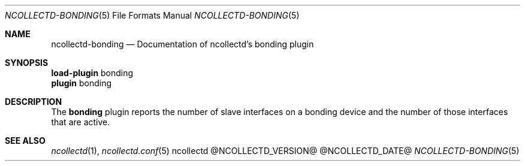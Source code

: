 .\" SPDX-License-Identifier: GPL-2.0-only
.Dd @NCOLLECTD_DATE@
.Dt NCOLLECTD-BONDING 5
.Os ncollectd @NCOLLECTD_VERSION@
.Sh NAME
.Nm ncollectd-bonding
.Nd Documentation of ncollectd's bonding plugin
.Sh SYNOPSIS
.Bd -literal -compact
\fBload-plugin\fP bonding
\fBplugin\fP bonding
.Ed
.Sh DESCRIPTION
The \fBbonding\fP plugin reports the number of slave interfaces on
a bonding device and the number of those interfaces that are active.
.Sh "SEE ALSO"
.Xr ncollectd 1 ,
.Xr ncollectd.conf 5
